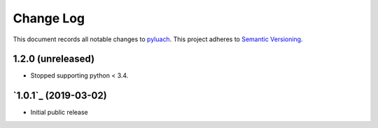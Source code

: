 ==========
Change Log
==========

This document records all notable changes to `pyluach <https://github.com/simlist/pyluach>`_.
This project adheres to `Semantic Versioning <https://semver.org/>`_.


1.2.0 (unreleased)
-------------------------

* Stopped supporting python < 3.4.


`1.0.1`_ (2019-03-02)
---------------------

* Initial public release


.. _`0.1.0`: https://github.com/simlist/pyluach/releases/tag/v1.0.1